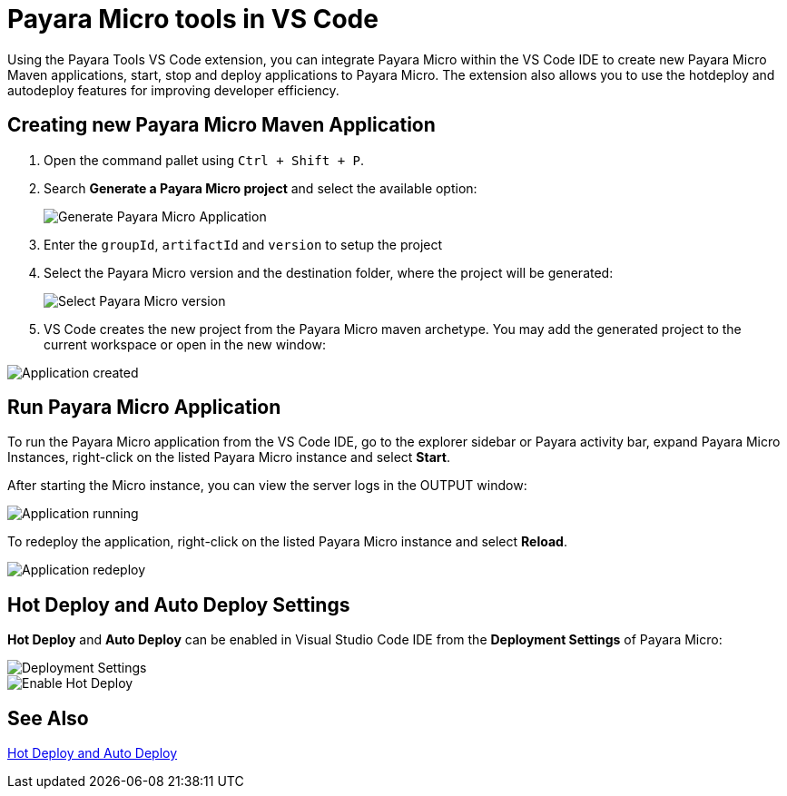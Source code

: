 = Payara Micro tools in VS Code
:ordinal: 2

Using the Payara Tools VS Code extension, you can integrate Payara Micro within the VS Code IDE to create new Payara Micro Maven applications, start, stop and deploy applications to Payara Micro. The extension also allows you to use the hotdeploy and autodeploy features for improving developer efficiency.

[[create-micro-maven-project]]
== Creating new Payara Micro Maven Application

. Open the command pallet using `Ctrl + Shift + P`.

. Search *Generate a Payara Micro project* and select the available option:

+
image::vscode-extension/payara-micro/create-new-project.png[Generate Payara Micro Application]

. Enter the `groupId`, `artifactId` and `version` to setup the project

. Select the Payara Micro version and the destination folder, where the project will be generated:

+
image::vscode-extension/payara-micro/create-new-project-set-version.png[Select Payara Micro version]

. VS Code creates the new project from the Payara Micro maven archetype. You may add the generated project to the current workspace or open in the new window:

image::vscode-extension/payara-micro/add-to-current-workspace.png[Application created]

[[run-micro-project]]
== Run Payara Micro Application

To run the Payara Micro application from the VS Code IDE, go to the explorer sidebar or Payara activity bar, expand Payara Micro Instances, right-click on the listed Payara Micro instance and select *Start*.

After starting the Micro instance, you can view the server logs in the OUTPUT window:

image::vscode-extension/payara-micro/new-project-running.png[Application running]

To redeploy the application, right-click on the listed Payara Micro instance and select *Reload*.

image::vscode-extension/payara-micro/project-redeploy.png[Application redeploy]

[[hot-deploy-and-auto-deploy-settings]]
== Hot Deploy and Auto Deploy Settings

*Hot Deploy* and *Auto Deploy* can be enabled in Visual Studio Code IDE from the *Deployment Settings* of Payara Micro:

image::hot-auto-deploy/vscode-deployment-settings-micro.png[Deployment Settings]
image::hot-auto-deploy/vscode-deployment-settings-options-micro.png[Enable Hot Deploy]

[[see-also]]
== See Also
xref:Technical Documentation/Ecosystem/IDE Integration/Hot Deploy and Auto Deploy.adoc[Hot Deploy and Auto Deploy]
